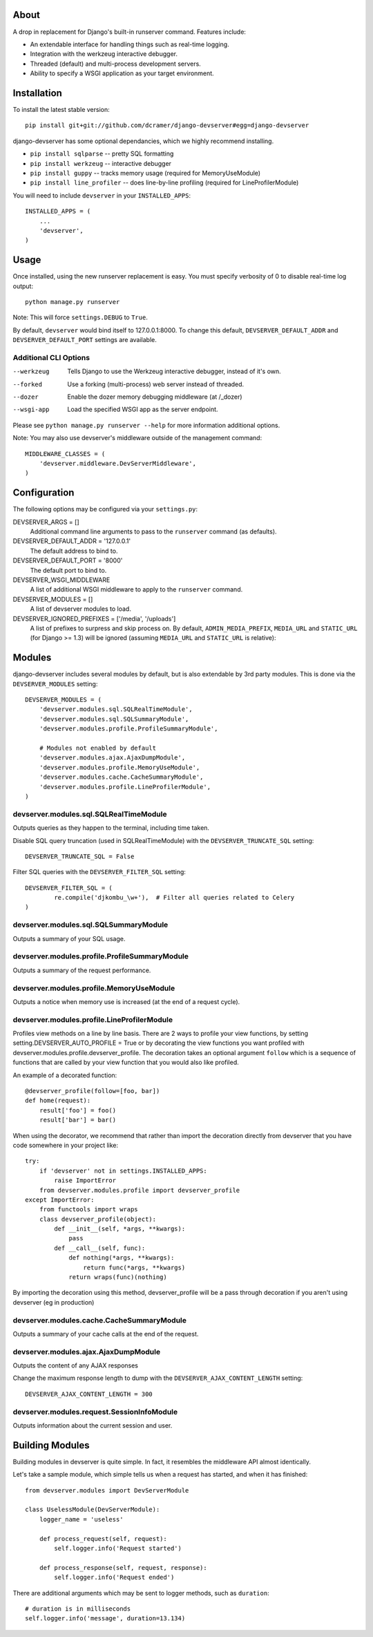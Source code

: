 -----
About
-----

A drop in replacement for Django's built-in runserver command. Features include:

* An extendable interface for handling things such as real-time logging.
* Integration with the werkzeug interactive debugger.
* Threaded (default) and multi-process development servers.
* Ability to specify a WSGI application as your target environment.

------------
Installation
------------

To install the latest stable version::

	pip install git+git://github.com/dcramer/django-devserver#egg=django-devserver


django-devserver has some optional dependancies, which we highly recommend installing.

* ``pip install sqlparse`` -- pretty SQL formatting
* ``pip install werkzeug`` -- interactive debugger
* ``pip install guppy`` -- tracks memory usage (required for MemoryUseModule)
* ``pip install line_profiler`` -- does line-by-line profiling (required for LineProfilerModule)

You will need to include ``devserver`` in your ``INSTALLED_APPS``::

	INSTALLED_APPS = (
	    ...
	    'devserver',            
	)

-----
Usage
-----

Once installed, using the new runserver replacement is easy. You must specify verbosity of 0 to disable real-time log output::

	python manage.py runserver

Note: This will force ``settings.DEBUG`` to ``True``.

By default, ``devserver`` would bind itself to 127.0.0.1:8000. To change this default, ``DEVSERVER_DEFAULT_ADDR`` and ``DEVSERVER_DEFAULT_PORT`` settings are available. 

Additional CLI Options
~~~~~~~~~~~~~~~~~~~~~~

--werkzeug
  Tells Django to use the Werkzeug interactive debugger, instead of it's own.

--forked
  Use a forking (multi-process) web server instead of threaded.

--dozer
  Enable the dozer memory debugging middleware (at /_dozer)

--wsgi-app
  Load the specified WSGI app as the server endpoint.

Please see ``python manage.py runserver --help`` for more information additional options.

Note: You may also use devserver's middleware outside of the management command::

	MIDDLEWARE_CLASSES = (
	    'devserver.middleware.DevServerMiddleware',
	)

-------------
Configuration
-------------

The following options may be configured via your ``settings.py``:

DEVSERVER_ARGS = []
  Additional command line arguments to pass to the ``runserver`` command (as defaults).

DEVSERVER_DEFAULT_ADDR = '127.0.0.1'
  The default address to bind to.

DEVSERVER_DEFAULT_PORT = '8000'
  The default port to bind to.

DEVSERVER_WSGI_MIDDLEWARE
  A list of additional WSGI middleware to apply to the ``runserver`` command.

DEVSERVER_MODULES = []
  A list of devserver modules to load.

DEVSERVER_IGNORED_PREFIXES = ['/media', '/uploads']
  A list of prefixes to surpress and skip process on. By default, ``ADMIN_MEDIA_PREFIX``, ``MEDIA_URL`` and ``STATIC_URL`` (for Django >= 1.3) will be ignored (assuming ``MEDIA_URL`` and ``STATIC_URL`` is relative)::


-------
Modules
-------

django-devserver includes several modules by default, but is also extendable by 3rd party modules. This is done via the ``DEVSERVER_MODULES`` setting::

	DEVSERVER_MODULES = (
	    'devserver.modules.sql.SQLRealTimeModule',
	    'devserver.modules.sql.SQLSummaryModule',
	    'devserver.modules.profile.ProfileSummaryModule',
	
	    # Modules not enabled by default
	    'devserver.modules.ajax.AjaxDumpModule',
	    'devserver.modules.profile.MemoryUseModule',
	    'devserver.modules.cache.CacheSummaryModule',
	    'devserver.modules.profile.LineProfilerModule',
	)

devserver.modules.sql.SQLRealTimeModule
~~~~~~~~~~~~~~~~~~~~~~~~~~~~~~~~~~~~~~~
Outputs queries as they happen to the terminal, including time taken.
  
Disable SQL query truncation (used in SQLRealTimeModule) with the ``DEVSERVER_TRUNCATE_SQL`` setting::
  
	DEVSERVER_TRUNCATE_SQL = False
Filter SQL queries with the ``DEVSERVER_FILTER_SQL`` setting::
  
	DEVSERVER_FILTER_SQL = (
		re.compile('djkombu_\w+'),  # Filter all queries related to Celery
	)

devserver.modules.sql.SQLSummaryModule
~~~~~~~~~~~~~~~~~~~~~~~~~~~~~~~~~~~~~~

Outputs a summary of your SQL usage.

devserver.modules.profile.ProfileSummaryModule
~~~~~~~~~~~~~~~~~~~~~~~~~~~~~~~~~~~~~~~~~~~~~~
Outputs a summary of the request performance.

devserver.modules.profile.MemoryUseModule
~~~~~~~~~~~~~~~~~~~~~~~~~~~~~~~~~~~~~~~~~
Outputs a notice when memory use is increased (at the end of a request cycle).

devserver.modules.profile.LineProfilerModule
~~~~~~~~~~~~~~~~~~~~~~~~~~~~~~~~~~~~~~~~~~~~
Profiles view methods on a line by line basis. There are 2 ways to profile your view functions, by setting setting.DEVSERVER_AUTO_PROFILE = True or by decorating the view functions you want profiled with devserver.modules.profile.devserver_profile. The decoration takes an optional argument ``follow`` which is a sequence of functions that are called by your view function that you would also like profiled.

An example of a decorated function::
  
	@devserver_profile(follow=[foo, bar])
	def home(request):
	    result['foo'] = foo()
	    result['bar'] = bar()

When using the decorator, we recommend that rather than import the decoration directly from devserver that you have code somewhere in your project like::

	try:
	    if 'devserver' not in settings.INSTALLED_APPS:
	        raise ImportError
	    from devserver.modules.profile import devserver_profile
	except ImportError:
	    from functools import wraps
	    class devserver_profile(object):
	        def __init__(self, *args, **kwargs):
	            pass
	        def __call__(self, func):
	            def nothing(*args, **kwargs):
	                return func(*args, **kwargs)
	            return wraps(func)(nothing)

By importing the decoration using this method, devserver_profile will be a pass through decoration if you aren't using devserver (eg in production)


devserver.modules.cache.CacheSummaryModule
~~~~~~~~~~~~~~~~~~~~~~~~~~~~~~~~~~~~~~~~~~

Outputs a summary of your cache calls at the end of the request.

devserver.modules.ajax.AjaxDumpModule
~~~~~~~~~~~~~~~~~~~~~~~~~~~~~~~~~~~~~

Outputs the content of any AJAX responses
  
Change the maximum response length to dump with the ``DEVSERVER_AJAX_CONTENT_LENGTH`` setting::

	DEVSERVER_AJAX_CONTENT_LENGTH = 300

devserver.modules.request.SessionInfoModule
~~~~~~~~~~~~~~~~~~~~~~~~~~~~~~~~~~~~~~~~~~~

Outputs information about the current session and user.

----------------
Building Modules
----------------

Building modules in devserver is quite simple. In fact, it resembles the middleware API almost identically.

Let's take a sample module, which simple tells us when a request has started, and when it has finished::

	from devserver.modules import DevServerModule
	
	class UselessModule(DevServerModule):
	    logger_name = 'useless'
	    
	    def process_request(self, request):
	        self.logger.info('Request started')
	    
	    def process_response(self, request, response):
	        self.logger.info('Request ended')

There are additional arguments which may be sent to logger methods, such as ``duration``::

	# duration is in milliseconds
	self.logger.info('message', duration=13.134)
